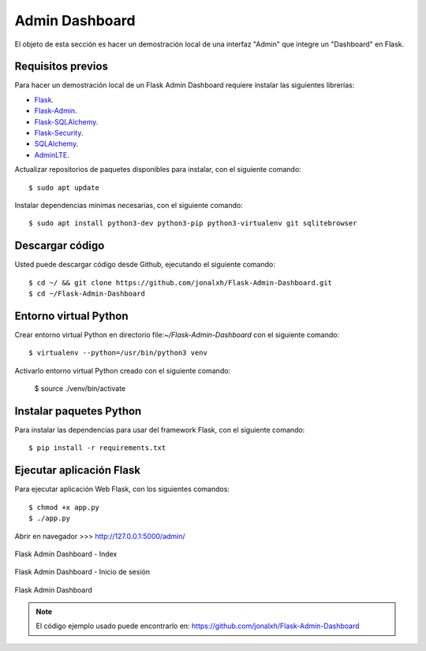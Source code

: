 .. _python_flash_admin_dashboard:

Admin Dashboard
===============

El objeto de esta sección es hacer un demostración local de una 
interfaz "Admin" que integre un "Dashboard" en Flask.


Requisitos previos
------------------

Para hacer un demostración local de un Flask Admin Dashboard 
requiere instalar las siguientes librerías:

- `Flask <https://pypi.org/project/Flask/>`_.

- `Flask-Admin <https://pypi.org/project/Flask-Admin/>`_.

- `Flask-SQLAlchemy <https://pypi.org/project/Flask-SQLAlchemy/>`_.

- `Flask-Security <https://pypi.org/project/Flask-Security/>`_.

- `SQLAlchemy <https://pypi.org/project/SQLAlchemy/>`_.

- `AdminLTE <https://adminlte.io>`_.

Actualizar repositorios de paquetes disponibles para instalar, con 
el siguiente comando:

::

	$ sudo apt update

Instalar dependencias mínimas necesarias, con el siguiente comando:

::

	$ sudo apt install python3-dev python3-pip python3-virtualenv git sqlitebrowser


Descargar código
-----------------

Usted puede descargar código desde Github, ejecutando el siguiente comando:

::

	$ cd ~/ && git clone https://github.com/jonalxh/Flask-Admin-Dashboard.git
	$ cd ~/Flask-Admin-Dashboard


Entorno virtual Python
----------------------

Crear entorno virtual Python en directorio file:`~/Flask-Admin-Dashboard` con el siguiente comando:

::
	
	$ virtualenv --python=/usr/bin/python3 venv


Activarlo entorno virtual Python creado con el siguiente comando:
	
	$ source ./venv/bin/activate


Instalar paquetes Python
------------------------

Para instalar las dependencias para usar del framework Flask, con el siguiente comando:

::

	$ pip install -r requirements.txt


Ejecutar aplicación Flask
-------------------------

Para ejecutar aplicación Web Flask, con los siguientes comandos:

::

    $ chmod +x app.py
    $ ./app.py

Abrir en navegador >>> http://127.0.0.1:5000/admin/

.. comments:

	.. figure:: ../_static/flask-admin-dashboard-index.png
	  :class: image-inline
	  :alt: Flask Admin Dashboard - Index
	  :align: center

	  Flask Admin Dashboard - Index

.. figure:: https://raw.githubusercontent.com/Covantec/entrenamiento.frameworks_web_python/master/source/_static/flask-admin-dashboard-index.png
  :class: image-inline
  :alt: Flask Admin Dashboard - Index
  :align: center

  Flask Admin Dashboard - Index

.. comments:

	.. figure:: ../_static/flask-admin-dashboard-login.png
	  :class: image-inline
	  :alt: Flask Admin Dashboard - Inicio de sesión
	  :align: center

	  Flask Admin Dashboard - Inicio de sesión

.. figure:: https://raw.githubusercontent.com/Covantec/entrenamiento.frameworks_web_python/master/source/_static/flask-admin-dashboard-login.png
  :class: image-inline
  :alt: Flask Admin Dashboard - Inicio de sesión
  :align: center

  Flask Admin Dashboard - Inicio de sesión

.. comments:

	.. figure:: ../_static/flask-admin-dashboard.png
	  :class: image-inline
	  :alt: Flask Admin Dashboard
	  :align: center

	  Flask Admin Dashboard

.. figure:: https://raw.githubusercontent.com/Covantec/entrenamiento.frameworks_web_python/master/source/_static/flask-admin-dashboard.png
  :class: image-inline
  :alt: Flask Admin Dashboard
  :align: center

  Flask Admin Dashboard

.. note::
    El código ejemplo usado puede encontrarlo en: https://github.com/jonalxh/Flask-Admin-Dashboard
